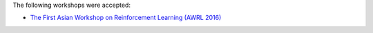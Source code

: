 .. title: Workshops
.. slug: workshops
.. date: 2015-12-10 10:09:22 UTC+13:00
.. tags: 
.. category: 
.. link: 
.. description: 
.. type: text

The following workshops were accepted:

* `The First Asian Workshop on Reinforcement Learning (AWRL 2016) <http://www.contrib.andrew.cmu.edu/~paweng/AWRL2016/>`_
